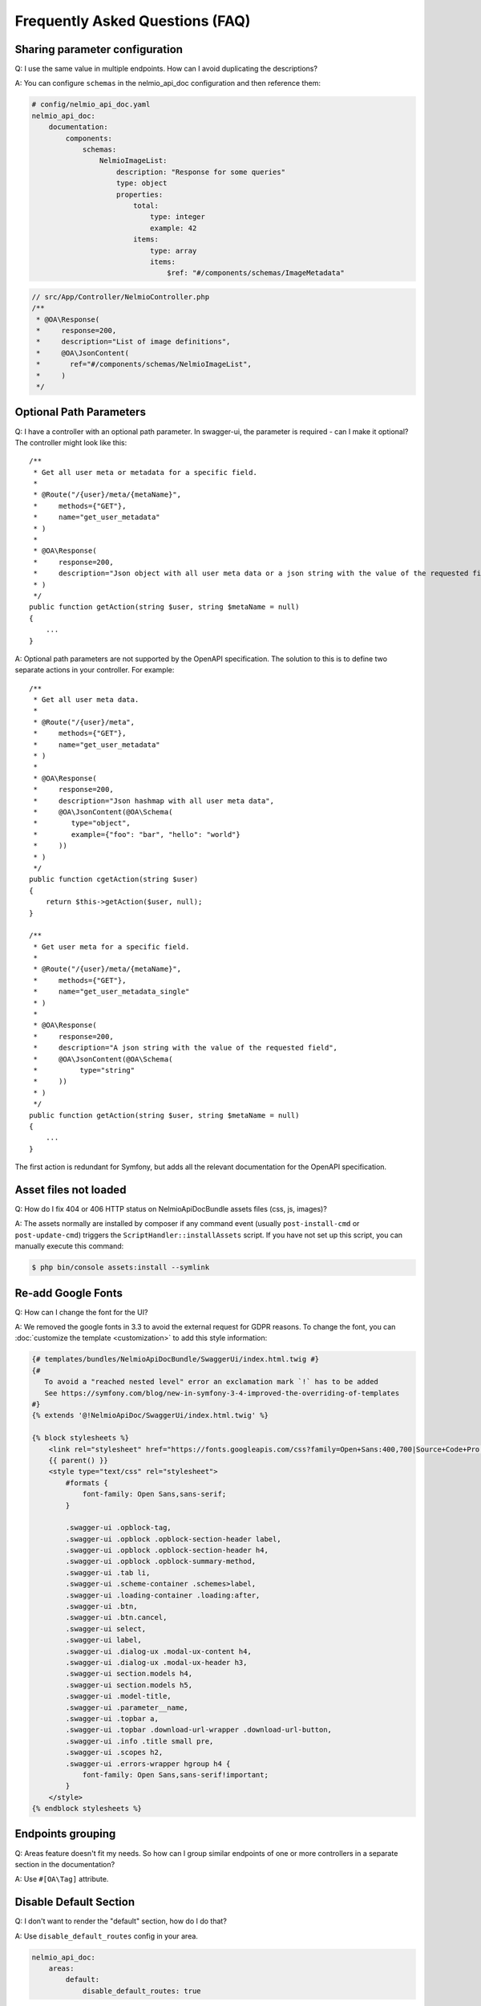 Frequently Asked Questions (FAQ)
================================

Sharing parameter configuration
-------------------------------

Q: I use the same value in multiple endpoints. How can I avoid duplicating the descriptions?

A: You can configure ``schemas`` in the nelmio_api_doc configuration and then reference them:

.. code-block:: yaml

    # config/nelmio_api_doc.yaml
    nelmio_api_doc:
        documentation:
            components:
                schemas:
                    NelmioImageList:
                        description: "Response for some queries"
                        type: object
                        properties:
                            total:
                                type: integer
                                example: 42
                            items:
                                type: array
                                items:
                                    $ref: "#/components/schemas/ImageMetadata"

.. code-block:: php

    // src/App/Controller/NelmioController.php
    /**
     * @OA\Response(
     *     response=200,
     *     description="List of image definitions",
     *     @OA\JsonContent(
     *       ref="#/components/schemas/NelmioImageList",
     *     )
     */

Optional Path Parameters
------------------------

Q: I have a controller with an optional path parameter. In swagger-ui, the parameter is required - can I make it
optional? The controller might look like this::

    /**
     * Get all user meta or metadata for a specific field.
     *
     * @Route("/{user}/meta/{metaName}",
     *     methods={"GET"},
     *     name="get_user_metadata"
     * )
     *
     * @OA\Response(
     *     response=200,
     *     description="Json object with all user meta data or a json string with the value of the requested field"
     * )
     */
    public function getAction(string $user, string $metaName = null)
    {
        ...
    }

A: Optional path parameters are not supported by the OpenAPI specification. The solution to this is to define two
separate actions in your controller. For example::

    /**
     * Get all user meta data.
     *
     * @Route("/{user}/meta",
     *     methods={"GET"},
     *     name="get_user_metadata"
     * )
     *
     * @OA\Response(
     *     response=200,
     *     description="Json hashmap with all user meta data",
     *     @OA\JsonContent(@OA\Schema(
     *        type="object",
     *        example={"foo": "bar", "hello": "world"}
     *     ))
     * )
     */
    public function cgetAction(string $user)
    {
        return $this->getAction($user, null);
    }

    /**
     * Get user meta for a specific field.
     *
     * @Route("/{user}/meta/{metaName}",
     *     methods={"GET"},
     *     name="get_user_metadata_single"
     * )
     *
     * @OA\Response(
     *     response=200,
     *     description="A json string with the value of the requested field",
     *     @OA\JsonContent(@OA\Schema(
     *          type="string"
     *     ))
     * )
     */
    public function getAction(string $user, string $metaName = null)
    {
        ...
    }

The first action is redundant for Symfony, but adds all the relevant documentation for the OpenAPI specification.

Asset files not loaded
----------------------

Q: How do I fix 404 or 406 HTTP status on NelmioApiDocBundle assets files (css, js, images)?

A: The assets normally are installed by composer if any command event (usually ``post-install-cmd`` or
``post-update-cmd``) triggers the ``ScriptHandler::installAssets`` script.
If you have not set up this script, you can manually execute this command:

.. code-block:: bash

    $ php bin/console assets:install --symlink

Re-add Google Fonts
-------------------

Q: How can I change the font for the UI?

A: We removed the google fonts in 3.3 to avoid the external request for GDPR reasons. To change the font, you can :doc:`customize the template <customization>` to add this style information:

.. code-block:: twig

    {# templates/bundles/NelmioApiDocBundle/SwaggerUi/index.html.twig #}
    {#
       To avoid a "reached nested level" error an exclamation mark `!` has to be added
       See https://symfony.com/blog/new-in-symfony-3-4-improved-the-overriding-of-templates
    #}
    {% extends '@!NelmioApiDoc/SwaggerUi/index.html.twig' %}

    {% block stylesheets %}
        <link rel="stylesheet" href="https://fonts.googleapis.com/css?family=Open+Sans:400,700|Source+Code+Pro:300,600|Titillium+Web:400,600,700">
        {{ parent() }}
        <style type="text/css" rel="stylesheet">
            #formats {
                font-family: Open Sans,sans-serif;
            }

            .swagger-ui .opblock-tag,
            .swagger-ui .opblock .opblock-section-header label,
            .swagger-ui .opblock .opblock-section-header h4,
            .swagger-ui .opblock .opblock-summary-method,
            .swagger-ui .tab li,
            .swagger-ui .scheme-container .schemes>label,
            .swagger-ui .loading-container .loading:after,
            .swagger-ui .btn,
            .swagger-ui .btn.cancel,
            .swagger-ui select,
            .swagger-ui label,
            .swagger-ui .dialog-ux .modal-ux-content h4,
            .swagger-ui .dialog-ux .modal-ux-header h3,
            .swagger-ui section.models h4,
            .swagger-ui section.models h5,
            .swagger-ui .model-title,
            .swagger-ui .parameter__name,
            .swagger-ui .topbar a,
            .swagger-ui .topbar .download-url-wrapper .download-url-button,
            .swagger-ui .info .title small pre,
            .swagger-ui .scopes h2,
            .swagger-ui .errors-wrapper hgroup h4 {
                font-family: Open Sans,sans-serif!important;
            }
        </style>
    {% endblock stylesheets %}

Endpoints grouping
------------------

Q: Areas feature doesn't fit my needs. So how can I group similar endpoints of one or more controllers in a separate section in the documentation?

A: Use ``#[OA\Tag]`` attribute.

.. configuration-block::

    .. code-block:: php-annotations

        /**
         * Class BookmarkController
         *
         * @OA\Tag(name="Bookmarks")
         */
        class BookmarkController extends AbstractFOSRestController implements ContextPresetInterface
        {
            // ...
        }

    .. code-block:: php-attributes

        /**
         * Class BookmarkController
         */
        #[OA\Tag(name: "Bookmarks")]
        class BookmarkController extends AbstractFOSRestController implements ContextPresetInterface
        {
            // ...
        }


Disable Default Section
-----------------------

Q: I don't want to render the "default" section, how do I do that?

A: Use ``disable_default_routes`` config in your area.

.. code-block:: yaml

    nelmio_api_doc:
        areas:
            default:
                disable_default_routes: true

Overriding a Form or Plain PHP Object Schema Type
-------------------------------------------------

Q: I'd like to define a PHP object or form with a type other any ``object``, how
do I do that?

A: By using the ``#[OA\Schema]`` attribute/annotation with a ``type`` or ``ref``.
Note, however, that a ``type="object"`` will still read all a models properties.

.. configuration-block::

    .. code-block:: php-annotations

        use Nelmio\ApiDocBundle\Annotation\Model;
        use OpenApi\Annotations as OA;

        /**
         * @OA\Schema(type="array", @OA\Items(ref=@Model(type=SomeEntity::class)))
         *
         * or define a `ref`:
         * @OA\Schema(ref="#/components/schemas/SomeRef")
         */
        class SomeCollection implements \IteratorAggregate
        {
            // ...
        }

    .. code-block:: php-attributes

        use Nelmio\ApiDocBundle\Attribute\Model;
        use OpenApi\Attributes as OA;

        /**
         * or define a `ref`:
         * #[OA\Schema(ref: "#/components/schemas/SomeRef")
         */
        #[OA\Schema(type: "array", items: new OA\Items(ref: new Model(type: SomeEntity::class)))]
        class SomeCollection implements \IteratorAggregate
        {
            // ...
        }

PropertyInfo component was unable to guess the type
---------------------------------------------------

Q: I have a property that is not recognized. How can I specify the type?

.. tip::

    Enable the `TypeInfo component`_ in your configuration to improve automatic type guessing:

    .. code-block:: yaml

        nelmio_api_doc:
            type_info: true
            # ...

.. versionadded:: 7.2

    The `TypeInfo component`_ was introduced as a stable feature in Symfony 7.2.

A: If you want to customize the documentation of an object's property, you can use the ``#[OA\Property]`` attribute or annotate the property with ``@var``::

.. configuration-block::

   .. code-block:: php-annotations

       use Nelmio\ApiDocBundle\Attribute\Model;
       use OpenApi\Annotations as OA;

       class User
       {
           /**
            * @var int
            * @OA\Property(description="The unique identifier of the user.")
            */
           public $id;

           /**
            * @OA\Property(type="string", maxLength=255)
            */
           public $username;

           /**
            * @OA\Property(ref=@Model(type=User::class))
            */
           public $friend;

           /**
            * @OA\Property(description="This is my coworker!")
            */
           public setCoworker(User $coworker) {
               // ...
           }
       }

   .. code-block:: php-attributes

       use Nelmio\ApiDocBundle\Attribute\Model;
       use OpenApi\Attributes as OA;

       class User
       {
           /**
            * @var int
            */
           #[OA\Property(description: 'The unique identifier of the user.')]
           public $id;

           #[OA\Property(type: 'string', maxLength: 255)]
           public $username;

           #[OA\Property(ref: new Model(type: User::class))]
           public $friend;

           #[OA\Property(description: 'This is my coworker!')]
           public setCoworker(User $coworker) {
               // ...
           }
       }

.. _`TypeInfo component`: https://symfony.com/doc/current/components/type_info.html
